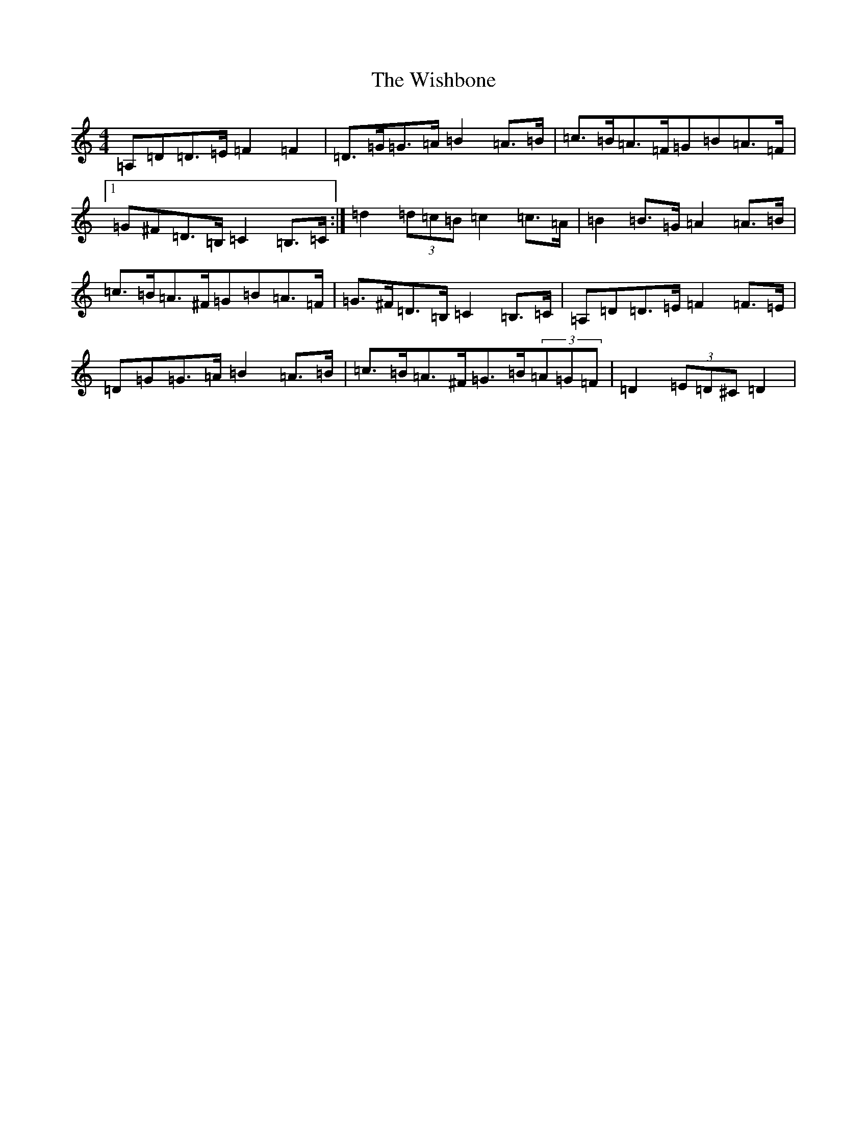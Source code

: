 X: 7182
T: Wishbone, The
S: https://thesession.org/tunes/4773#setting17248
Z: G Major
R: reel
M:4/4
L:1/8
K: C Major
=A,=D=D>=E=F2=F2|=D>=G=G>=A=B2=A>=B|=c>=B=A>=F=G=B=A>=F|1=G^F=D>=B,=C2=B,>=C:|=d2(3=d=c=B=c2=c>=A|=B2=B>=G=A2=A>=B|=c>=B=A>^F=G=B=A>=F|=G>^F=D>=B,=C2=B,>=C|=A,=D=D>=E=F2=F>=E|=D=G=G>=A=B2=A>=B|=c>=B=A>^F=G>=B(3=A=G=F|=D2(3=E=D^C=D2|